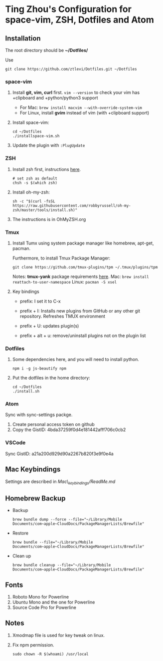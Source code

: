 * Ting Zhou's Configuration for space-vim, ZSH, Dotfiles and Atom
  
** Installation

   The root directory should be *~/Dotfiles/*
   
   Use
   #+BEGIN_SRC shell
   git clone https://github.com/ztlevi/Dotfiles.git ~/Dotfiles
   #+END_SRC

*** space-vim

    1. Install *git, vim, curl* first.
       ~vim --version~ to check your vim has +clipboard and +python/python3 support
       - For Mac: ~brew install macvim --with-override-system-vim~
       - For Linux, install *gvim* instead of vim (with +clipboard support)

    2. Install space-vim:
       #+BEGIN_SRC shell
       cd ~/Dotfiles
       ./installspace-vim.sh
       #+END_SRC
    3. Update the plugin with =:PlugUpdate=

*** ZSH

    1. Install zsh first, instructions [[https://github.com/robbyrussell/oh-my-zsh/wiki/Installing-ZSH][here]].
       #+BEGIN_SRC shell
       # set zsh as default
       chsh -s $(which zsh)
       #+END_SRC

    2. Install oh-my-zsh:
       #+BEGIN_SRC shell
       sh -c "$(curl -fsSL https://raw.githubusercontent.com/robbyrussell/oh-my-zsh/master/tools/install.sh)"
       #+END_SRC
      
    3. The instructions is in OhMyZSH.org

*** Tmux
    1. Install Tumx using system package manager like homebrew, apt-get, pacman.

       Furthermore, to install Tmux Package Manager: 
       #+BEGIN_SRC shell
       git clone https://github.com/tmux-plugins/tpm ~/.tmux/plugins/tpm
       #+END_SRC

       Notes: *tmux-yank* package requirements [[https://github.com/tmux-plugins/tmux-yank][here]]. 
       Mac: ~brew install reattach-to-user-namespace~
       Linux: ~pacman -S xsel~

    2. Key bindings
       - prefix: I set it to C-x

       - prefix + I: Installs new plugins from GitHub or any other git repository. Refreshes TMUX environment

       - prefix + U: updates plugin(s)

       - prefix + alt + u: remove/uninstall plugins not on the plugin list

*** Dotfiles
    1. Some dependencies here, and you will need to install python.
       #+BEGIN_SRC shell
       npm i -g js-beautify npm
       #+END_SRC
    2. Put the dotfiles in the home directory:
       #+BEGIN_SRC shell
       cd ~/Dotfiles
       ./install.sh
       #+END_SRC

*** Atom
    Sync with sync-settings packge.

    1. Create personal access token on github
    2. Copy the GistID: 4bda37259f0d4e181442afff706c0cb2

*** VSCode
    Sync GistID: a21a200d929d90a2267b820f3e9f0e4a
    
** Mac Keybindings

   Settings are described in /Mac\_keybindings/ReadMe.md/

** Homebrew Backup   
   - Backup
     #+BEGIN_SRC shell
     brew bundle dump --force --file="~/Library/Mobile Documents/com~apple~CloudDocs/PackageManagerLists/Brewfile"
     #+END_SRC
   - Restore
     #+BEGIN_SRC shell
     brew bundle --file="~/Library/Mobile Documents/com~apple~CloudDocs/PackageManagerLists/Brewfile"
     #+END_SRC
   - Clean up
     #+BEGIN_SRC shell
     brew bundle cleanup --file="~/Library/Mobile Documents/com~apple~CloudDocs/PackageManagerLists/Brewfile"
     #+END_SRC
** Fonts

   1. Roboto Mono for Powerline
   2. Ubuntu Mono and the one for Powerline
   3. Source Code Pro for Powerline

** Notes

   1. Xmodmap file is used for key tweak on linux.
   2. Fix npm permission.
      #+BEGIN_SRC shell
      sudo chown -R $(whoami) /usr/local 
      #+END_SRC
